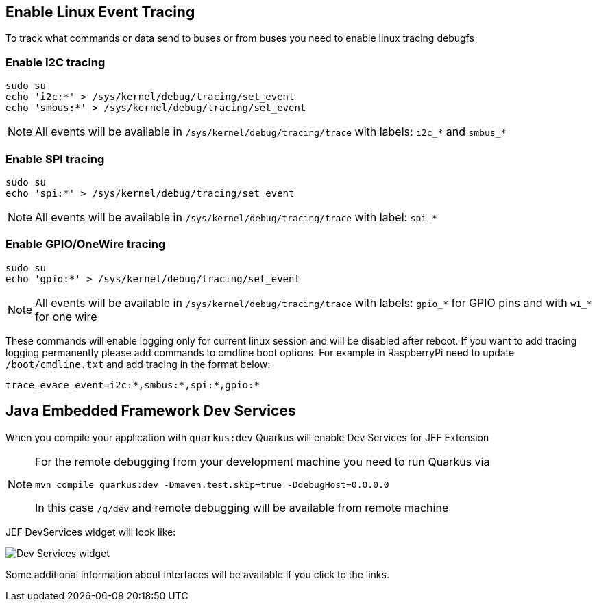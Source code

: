 == Enable Linux Event Tracing
To track what commands or data send to buses or from buses you need to enable linux tracing debugfs

=== Enable I2C tracing
[source,bash]
----
sudo su
echo 'i2c:*' > /sys/kernel/debug/tracing/set_event
echo 'smbus:*' > /sys/kernel/debug/tracing/set_event
----

[NOTE]
===============================
All events will be available in `/sys/kernel/debug/tracing/trace` with labels:
`i2c_*` and `smbus_*`
===============================

=== Enable SPI tracing
[source,bash]
----
sudo su
echo 'spi:*' > /sys/kernel/debug/tracing/set_event
----

[NOTE]
===============================
All events will be available in `/sys/kernel/debug/tracing/trace` with label:
`spi_*`
===============================

=== Enable GPIO/OneWire tracing
[source,bash]
----
sudo su
echo 'gpio:*' > /sys/kernel/debug/tracing/set_event
----

[NOTE]
===============================
All events will be available in `/sys/kernel/debug/tracing/trace` with labels:
`gpio_*` for GPIO pins and with `w1_*` for one wire
===============================

These commands will enable logging only for current linux session and will be disabled after reboot.
If you want to add  tracing logging permanently please add commands to cmdline boot options.
For example in RaspberryPi need to update `/boot/cmdline.txt` and add tracing in the format below:
[source,bash]
----
trace_evace_event=i2c:*,smbus:*,spi:*,gpio:*
----

== Java Embedded Framework Dev Services
When you compile your application with `quarkus:dev` Quarkus will enable Dev Services for JEF Extension


[NOTE]
===============================
For the remote debugging from your development machine you need to run Quarkus via
[source,bash]
----
mvn compile quarkus:dev -Dmaven.test.skip=true -DdebugHost=0.0.0.0
----

In this case `/q/dev` and remote debugging will be available from remote machine
===============================

JEF DevServices widget will look like:

image::devservicewidget.png["Dev Services widget"]

Some additional information about interfaces will be available if you click to the links.
